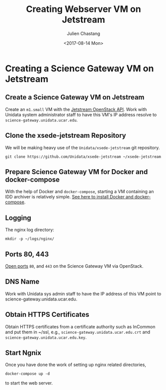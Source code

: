 #+OPTIONS: ':nil *:t -:t ::t <:t H:3 \n:nil ^:nil arch:headline author:t
#+OPTIONS: broken-links:nil c:nil creator:nil d:(not "LOGBOOK") date:t e:t
#+OPTIONS: email:nil f:t inline:t num:t p:nil pri:nil prop:nil stat:t tags:t
#+OPTIONS: tasks:t tex:t timestamp:t title:t toc:t todo:t |:t
#+OPTIONS: auto-id:t
#+TITLE: Creating Webserver VM on Jetstream
#+DATE: <2017-08-14 Mon>
#+AUTHOR: Julien Chastang
#+EMAIL: chastang@ucar.edu
#+LANGUAGE: en
#+SELECT_TAGS: export
#+EXCLUDE_TAGS: noexport
#+CREATOR: Emacs 25.1.2 (Org mode 9.0.5)

#+PROPERTY: header-args :noweb yes :eval no

* Creating a Science Gateway VM on Jetstream
  :PROPERTIES:
  :CUSTOM_ID: h-49CACBE8
  :END:

** Create a Science Gateway VM on Jetstream
   :PROPERTIES:
   :CUSTOM_ID: h-593C3161
   :END:
Create an ~m1.small~ VM with the  [[file:../../openstack/readme.org::#h-03303143][Jetstream OpenStack API]]. Work with Unidata system administrator staff to have this VM's IP address resolve to =science-gateway.unidata.ucar.edu=.
** Clone the xsede-jetstream Repository
   :PROPERTIES:
   :CUSTOM_ID: h-1EA54D54
   :END:

 We will be making heavy use of the ~Unidata/xsede-jetstream~ git repository.

#+BEGIN_SRC shell :tangle no :exports code
  git clone https://github.com/Unidata/xsede-jetstream ~/xsede-jetstream
#+END_SRC

** Prepare Science Gateway VM for Docker and docker-compose
   :PROPERTIES:
   :CUSTOM_ID: h-D311EB0F
   :END:

With the help of Docker and ~docker-compose~, starting a VM containing an IDD archiver is relatively simple. [[file:../../vm-init-readme.org::#h-786799C4][See here to install Docker and docker-compose]].

** Logging
   :PROPERTIES:
   :CUSTOM_ID: h-7FF2F781
   :END:

The nginx log directory:

#+BEGIN_SRC shell
  mkdir -p ~/logs/nginx/
 #+END_SRC

** Ports 80, 443
   :PROPERTIES:
   :CUSTOM_ID: h-5BF405FC
   :END:

[[file:../../openstack/readme.org::#h-D6B1D4C2][Open ports]] ~80~, and ~443~ on the Science Gateway VM via OpenStack.

** DNS Name
   :PROPERTIES:
   :CUSTOM_ID: h-F47D384F
   :END:
Work with Unidata sys admin staff to have the IP address of this VM point to science-gateway.unidata.ucar.edu.
** Obtain HTTPS Certificates
   :PROPERTIES:
   :CUSTOM_ID: h-CE6457C8
   :END:
Obtain HTTPS certificates from a certificate authority such as InCommon and put them in ~/ssl, e.g., =science-gateway.unidata.ucar.edu.crt= and =science-gateway.unidata.ucar.edu.key=.
** Start Ngnix
   :PROPERTIES:
   :CUSTOM_ID: h-B30CBDF8
   :END:

Once you have done the work of setting up nginx related directories,

#+BEGIN_SRC shell
  docker-compose up -d
#+END_SRC

to start the web server.
** Publishing Configuration                                           :noexport:
   :PROPERTIES:
   :CUSTOM_ID: h-723E78A4
   :END:

#+BEGIN_SRC emacs-lisp  :eval yes :results silent
  (setq base-dir (concat (projectile-project-root) ".org/vms/science-gateway/web"))

  (setq pub-dir (concat (projectile-project-root) "vms/science-gateway/web"))

  ;; (setq pub-dir
  ;;       "/ssh:ubuntu@science-gateway-jetstream:/home/ubuntu/xsede-jetstream/vms/science-gateway/web")

  ;; (setq pub-dir
  ;;        "/ssh:ubuntu@science-gateway-tun:/home/ubuntu/xsede-jetstream/vms/science-gateway/web")

  (setq org-publish-project-alist
        `(
          ("science-gateway"
           :base-directory ,base-dir
           :recursive nil
           :base-extension "org"
           :publishing-directory ,pub-dir
           :exclude "news.org"
           :publishing-function org-html-publish-to-html)
          ("science-gateway-static"
           :base-directory ,base-dir
           :base-extension "bib\\|jpg\\|html"
           :publishing-directory ,pub-dir
           :recursive t
           :publishing-function org-publish-attachment)
          ("rss"
           :base-directory ,base-dir
           :base-extension "org"
           :publishing-directory ,pub-dir
           :exclude ".*"
           :include ["news.org"]
           :publishing-function org-rss-publish-to-rss)
           ))
#+END_SRC
